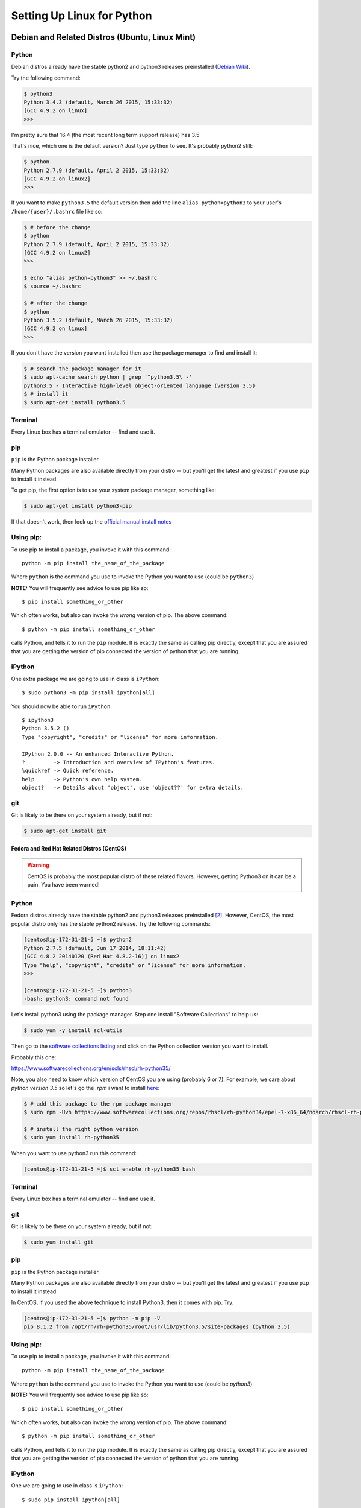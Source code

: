.. _python_for_linux:

###########################
Setting Up Linux for Python
###########################


Debian and Related Distros (Ubuntu, Linux Mint)
===============================================

Python
-------

Debian distros already have the stable python2 and python3 releases preinstalled (`Debian Wiki <https://wiki.debian.org/Python>`_).

Try the following command:

.. code-block:: bash

  $ python3
  Python 3.4.3 (default, March 26 2015, 15:33:32)
  [GCC 4.9.2 on linux]
  >>>

I'm pretty sure that 16.4 (the most recent long term support release) has 3.5

That's nice, which one is the default version? Just type ``python`` to see. It's probably python2 still:

.. code-block:: bash

  $ python
  Python 2.7.9 (default, April 2 2015, 15:33:32)
  [GCC 4.9.2 on linux2]
  >>>

If you want to make ``python3.5`` the default version then add the line ``alias python=python3`` to your user's ``/home/{user}/.bashrc`` file like so:

.. code-block:: bash

  $ # before the change
  $ python
  Python 2.7.9 (default, April 2 2015, 15:33:32)
  [GCC 4.9.2 on linux2]
  >>>

  $ echo "alias python=python3" >> ~/.bashrc
  $ source ~/.bashrc

  $ # after the change
  $ python
  Python 3.5.2 (default, March 26 2015, 15:33:32)
  [GCC 4.9.2 on linux]
  >>>

If you don't have the version you want installed then use the package manager to find and install it:

.. code-block:: bash

   $ # search the package manager for it
   $ sudo apt-cache search python | grep '^python3.5\ -'
   python3.5 - Interactive high-level object-oriented language (version 3.5)
   $ # install it
   $ sudo apt-get install python3.5


Terminal
---------

Every Linux box has a terminal emulator -- find and use it.



pip
---

``pip`` is the Python package installer.

Many Python packages are also available directly from your distro -- but you'll get the latest and greatest if you use ``pip`` to install it instead.

To get pip, the first option is to use your system package manager, something like:

.. code-block:: bash

    $ sudo apt-get install python3-pip

If that doesn't work, then look up the `official manual install notes <https://pip.pypa.io/en/latest/installing.html>`_

Using pip:
----------

To use pip to install a package, you invoke it with this command::

  python -m pip install the_name_of_the_package

Where ``python`` is the command you use to invoke the Python you want to use (could be ``python3``)

**NOTE:** You will frequently see advice to use pip like so::

  $ pip install something_or_other

Which often works, but also can invoke the *wrong* version of pip. The above command::

  $ python -m pip install something_or_other

calls Python, and tells it to run the ``pip`` module. It is exactly the same as calling pip directly, except that you are assured that you are getting the version of pip connected the version of python that you are running.

iPython
--------

One extra package we are going to use in class is ``iPython``::

  $ sudo python3 -m pip install ipython[all]

You should now be able to run ``iPython``::

  $ ipython3
  Python 3.5.2 ()
  Type "copyright", "credits" or "license" for more information.

  IPython 2.0.0 -- An enhanced Interactive Python.
  ?         -> Introduction and overview of IPython's features.
  %quickref -> Quick reference.
  help      -> Python's own help system.
  object?   -> Details about 'object', use 'object??' for extra details.

git
----

Git is likely to be there on your system already, but if not:

.. code-block:: bash

    $ sudo apt-get install git

==================================================
Fedora and Red Hat Related Distros (CentOS)
==================================================

.. warning::

	CentOS is probably the most popular distro of these related flavors. However, getting Python3 on it can be a pain. You have been warned!


Python
-------

Fedora distros already have the stable python2 and python3 releases preinstalled `[2] <Fedora Wiki>`_. However, CentOS, the most popular distro only has the stable python2 release. Try the following commands:

.. code-block:: bash

	[centos@ip-172-31-21-5 ~]$ python2
	Python 2.7.5 (default, Jun 17 2014, 18:11:42)
	[GCC 4.8.2 20140120 (Red Hat 4.8.2-16)] on linux2
	Type "help", "copyright", "credits" or "license" for more information.
	>>>

	[centos@ip-172-31-21-5 ~]$ python3
	-bash: python3: command not found


Let's install python3 using the package manager. Step one install "Software Collections" to help us:

.. code-block:: bash

   $ sudo yum -y install scl-utils

Then go to the `software collections listing <https://www.softwarecollections.org/en/scls/>`_ and click on the Python collection version you want to install.

Probably this one:

https://www.softwarecollections.org/en/scls/rhscl/rh-python35/


Note, you also need to know which version of CentOS you are using (probably 6 or 7). For example, we care about `python version 3.5` so let's go the `.rpm` i want to install `here <https://www.softwarecollections.org/repos/rhscl/rh-python35/epel-7-x86_64/noarch/>`_:

.. code-block:: bash

	$ # add this package to the rpm package manager
	$ sudo rpm -Uvh https://www.softwarecollections.org/repos/rhscl/rh-python34/epel-7-x86_64/noarch/rhscl-rh-python35-epel-7-x86_64.noarch.rpm

	$ # install the right python version
	$ sudo yum install rh-python35

When you want to use python3 run this command:

.. code-block:: bash

	[centos@ip-172-31-21-5 ~]$ scl enable rh-python35 bash


Terminal
---------

Every Linux box has a terminal emulator -- find and use it.


git
----

Git is likely to be there on your system already, but if not:

.. code-block:: bash

    $ sudo yum install git

pip
---

``pip`` is the Python package installer.

Many Python packages are also available directly from your distro -- but you'll get the latest and greatest if you use ``pip`` to install it instead.

In CentOS, if you used the above technique to install Python3, then it comes with pip. Try:

.. code-block:: bash

	[centos@ip-172-31-21-5 ~]$ python -m pip -V
	pip 8.1.2 from /opt/rh/rh-python35/root/usr/lib/python3.5/site-packages (python 3.5)

Using pip:
----------

To use pip to install a package, you invoke it with this command::

  python -m pip install the_name_of_the_package

Where ``python`` is the command you use to invoke the Python you want to use (could be `python3`)

**NOTE:** You will frequently see advice to use pip like so::

  $ pip install something_or_other

Which often works, but also can invoke the *wrong* version of pip. The above command::

  $ python -m pip install something_or_other

calls Python, and tells it to run the ``pip`` module. It is exactly the same as calling pip directly, except that you are assured that you are getting the version of pip connected the version of python that you are running.

iPython
--------

One we are going to use in class is ``iPython``::

  $ sudo pip install ipython[all]

You should now be able to run ``iPython``::

    $ ipython3
	Python 3.5.2 ()
	Type "copyright", "credits" or "license" for more information.

	IPython 5.1.0 -- An enhanced Interactive Python.
	?         -> Introduction and overview of IPython's features.
	%quickref -> Quick reference.
	help      -> Python's own help system.
	object?   -> Details about 'object', use 'object??' for extra details.


Footnotes:
==========

Debian Wiki
===========

https://wiki.debian.org/Python

Fedora Wiki
=============

https://fedoraproject.org/wiki/Packaging:Python
